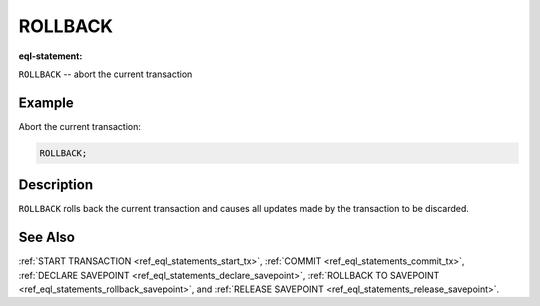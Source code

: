 ..
    Portions Copyright (c) 2019 MagicStack Inc. and the EdgeDB authors.

    Portions Copyright (c) 1996-2018, PostgreSQL Global Development Group
    Portions Copyright (c) 1994, The Regents of the University of California

    Permission to use, copy, modify, and distribute this software and its
    documentation for any purpose, without fee, and without a written agreement
    is hereby granted, provided that the above copyright notice and this
    paragraph and the following two paragraphs appear in all copies.

    IN NO EVENT SHALL THE UNIVERSITY OF CALIFORNIA BE LIABLE TO ANY PARTY FOR
    DIRECT, INDIRECT, SPECIAL, INCIDENTAL, OR CONSEQUENTIAL DAMAGES, INCLUDING
    LOST PROFITS, ARISING OUT OF THE USE OF THIS SOFTWARE AND ITS
    DOCUMENTATION, EVEN IF THE UNIVERSITY OF CALIFORNIA HAS BEEN ADVISED OF THE
    POSSIBILITY OF SUCH DAMAGE.

    THE UNIVERSITY OF CALIFORNIA SPECIFICALLY DISCLAIMS ANY WARRANTIES,
    INCLUDING, BUT NOT LIMITED TO, THE IMPLIED WARRANTIES OF MERCHANTABILITY
    AND FITNESS FOR A PARTICULAR PURPOSE.  THE SOFTWARE PROVIDED HEREUNDER IS
    ON AN "AS IS" BASIS, AND THE UNIVERSITY OF CALIFORNIA HAS NO OBLIGATIONS TO
    PROVIDE MAINTENANCE, SUPPORT, UPDATES, ENHANCEMENTS, OR MODIFICATIONS.


.. _ref_eql_statements_rollback_tx:

ROLLBACK
========

:eql-statement:


``ROLLBACK`` -- abort the current transaction

.. eql:synopsis::

    ROLLBACK ;


Example
-------

Abort the current transaction:

.. code-block:: edgeql

    ROLLBACK;


Description
-----------

``ROLLBACK`` rolls back the current transaction and causes all
updates made by the transaction to be discarded.


See Also
--------

:ref:`START TRANSACTION <ref_eql_statements_start_tx>`,
:ref:`COMMIT <ref_eql_statements_commit_tx>`,
:ref:`DECLARE SAVEPOINT <ref_eql_statements_declare_savepoint>`,
:ref:`ROLLBACK TO SAVEPOINT <ref_eql_statements_rollback_savepoint>`,
and :ref:`RELEASE SAVEPOINT <ref_eql_statements_release_savepoint>`.
